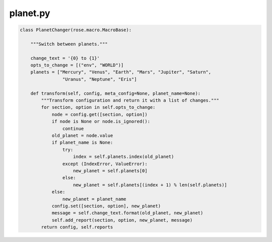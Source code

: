 .. _planet-python-macro-args-file:

planet.py
=========

.. code-block:: python

   class PlanetChanger(rose.macro.MacroBase):

       """Switch between planets."""

       change_text = '{0} to {1}'
       opts_to_change = [("env", "WORLD")]
       planets = ["Mercury", "Venus", "Earth", "Mars", "Jupiter", "Saturn",
                   "Uranus", "Neptune", "Eris"]

       def transform(self, config, meta_config=None, planet_name=None):
           """Transform configuration and return it with a list of changes."""
           for section, option in self.opts_to_change:
               node = config.get([section, option])
               if node is None or node.is_ignored():
                   continue
               old_planet = node.value
               if planet_name is None:
                   try:
                       index = self.planets.index(old_planet)
                   except (IndexError, ValueError):
                       new_planet = self.planets[0]
                   else:
                       new_planet = self.planets[(index + 1) % len(self.planets)]
               else:
                   new_planet = planet_name
               config.set([section, option], new_planet)
               message = self.change_text.format(old_planet, new_planet)
               self.add_report(section, option, new_planet, message)
           return config, self.reports
